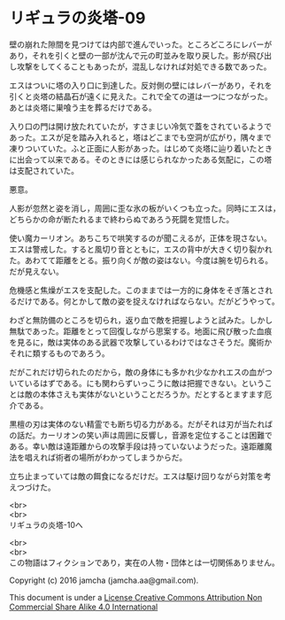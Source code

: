#+OPTIONS: toc:nil
#+OPTIONS: \n:t

* リギュラの炎塔-09

  壁の崩れた隙間を見つけては内部で進んでいった。ところどころにレバーが
  あり，それを引くと壁の一部が沈んで元の町並みを取り戻した。影が飛び出
  し攻撃をしてくることもあったが，混乱しなければ対処できる数であった。

  エスはついに塔の入り口に到達した。反対側の壁にはレバーがあり，それを
  引くと炎塔の結晶石が遠くに見えた。これで全ての道は一つにつながった。
  あとは炎塔に巣喰う主を葬るだけである。

  入り口の門は開け放たれていたが，すさまじい冷気で蓋をされているようで
  あった。エスが足を踏み入れると，塔はどこまでも空洞が広がり，隅々まで
  凍りついていた。ふと正面に人影があった。はじめて炎塔に辿り着いたとき
  に出会って以来である。そのときには感じられなかったある気配に，この塔
  は支配されていた。

  悪意。

  人影が忽然と姿を消し，周囲に歪な氷の板がいくつも立った。同時にエスは，
  どちらかの命が断たれるまで終わらぬであろう死闘を覚悟した。

  使い魔カーリオン。あちこちで哄笑するのが聞こえるが，正体を現さない。
  エスは警戒した。すると風切り音とともに，エスの背中が大きく切り裂かれ
  た。あわてて距離をとる。振り向くが敵の姿はない。今度は腕を切られる。
  だが見えない。
  
  危機感と焦燥がエスを支配した。このままでは一方的に身体をそぎ落とされ
  るだけである。何とかして敵の姿を捉えなければならない。だがどうやって。

  わざと無防備のところを切られ，返り血で敵を把握しようと試みた。しかし
  無駄であった。距離をとって回復しながら思案する。地面に飛び散った血痕
  を見るに，敵は実体のある武器で攻撃しているわけではなさそうだ。魔術か
  それに類するものであろう。

  だがこれだけ切られたのだから，敵の身体にも多かれ少なかれエスの血がつ
  いているはずである。にも関わらずいっこうに敵は把握できない。というこ
  とは敵の本体さえも実体がないということだろうか。だとするとますます厄
  介である。

  黒檀の刃は実体のない精霊でも断ち切る力がある。だがそれは刃が当たれば
  の話だ。カーリオンの笑い声は周囲に反響し，音源を定位することは困難で
  ある。幸い敵は遠距離からの攻撃手段は持っていないようだった。遠距離魔
  法を唱えれば術者の場所がわかってしまうからだ。

  立ち止まっていては敵の餌食になるだけだ。エスは駆け回りながら対策を考
  えつづけた。


  <br>
  <br>
  リギュラの炎塔-10へ


  <br>
  <br>
  この物語はフィクションであり，実在の人物・団体とは一切関係ありません。

  Copyright (c) 2016 jamcha (jamcha.aa@gmail.com).

  This document is under a [[http://creativecommons.org/licenses/by-nc-sa/4.0/deed][License Creative Commons Attribution Non Commercial Share Alike 4.0 International]]

  [[http://creativecommons.org/licenses/by-nc-sa/4.0/deed][file:http://i.creativecommons.org/l/by-nc-sa/3.0/80x15.png]]

